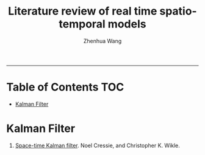 #+title: Literature review of real time spatio-temporal models
#+author: Zhenhua Wang

-----
* Table of Contents                                           :TOC:
- [[#kalman-filter][Kalman Filter]]

* Kalman Filter
1. [[https://citeseerx.ist.psu.edu/document?repid=rep1&type=pdf&doi=a5b0630c14b762e3e1f12d5097fe6b4211fee9b4][Space-time Kalman filter]]. Noel Cressie, and Christopher K. Wikle.
   
